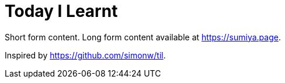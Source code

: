 = Today I Learnt

Short form content. Long form content available at https://sumiya.page.

Inspired by https://github.com/simonw/til.